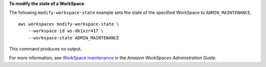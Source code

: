 **To modify the state of a WorkSpace**

The following ``modify-workspace-state`` example sets the state of the specified WorkSpace to ``ADMIN_MAINTENANCE``. ::

    aws workspaces modify-workspace-state \
        --workspace-id ws-dk1xzr417 \
        --workspace-state ADMIN_MAINTENANCE

This command produces no output.

For more information, see `WorkSpace maintenance <https://docs.aws.amazon.com/workspaces/latest/adminguide/workspace-maintenance.html>`__ in the *Amazon WorkSpaces Administration Guide*.
